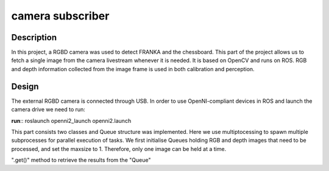 *****************
camera subscriber
*****************
Description
===========
In this project, a RGBD camera was used to detect FRANKA and the chessboard. This part of the project allows us to fetch a single image from the camera livestream whenever it is needed. It is based on OpenCV and runs on ROS. RGB and depth information collected from the image frame is used in both calibration and perception.

Design
======
The external RGBD camera is connected through USB. In order to use OpenNI-compliant devices in ROS and launch the camera drive we need to run:
 
**run**::
roslaunch openni2_launch openni2.launch

This part consists two classes and Queue structure was implemented. Here we use multiptocessing to spawn multiple subprocesses for parallel execution of tasks. We first initialise Queues holding RGB and depth images that need to be processed, and set the maxsize to 1. Therefore, only one image can be held at a time.

".get()" method to retrieve the results from the "Queue"
